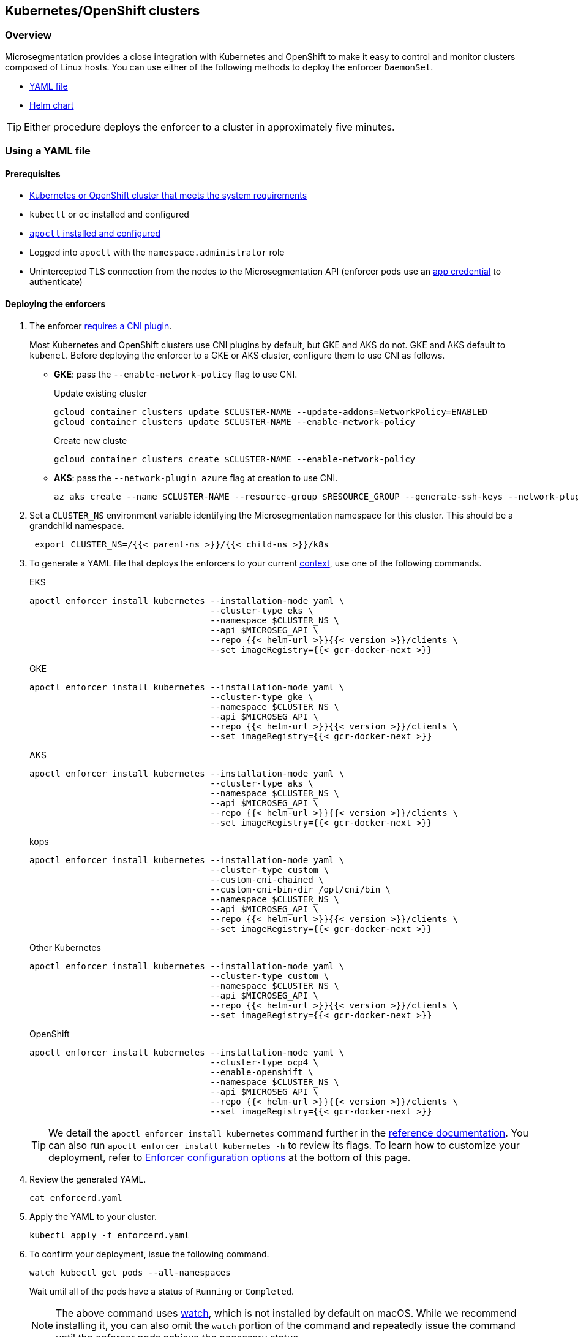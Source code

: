 == Kubernetes/OpenShift clusters

//'''
//
//title: Kubernetes/OpenShift clusters
//type: single
//url: "/saas/start/enforcer/k8s/"
//weight: 20
//menu:
//  saas:
//    parent: "deploy-enforcer"
//    identifier: "k8s-enforcer"
//canonical: https://docs.aporeto.com/saas/start/enforcer/k8s/
//aliases: [
//  "/docs/main/k8s-install/k8s-quickstart/",
//  "/docs/main/k8s-install/k8s-install-enforcerd-as-linux-service/"
//]
//
//'''

=== Overview

Microsegmentation provides a close integration with Kubernetes and OpenShift to make it easy to control and monitor clusters composed of Linux hosts.
You can use either of the following methods to deploy the enforcer `DaemonSet`.

* <<using-a-yaml-file,YAML file>>
* <<using-a-helm-chart,Helm chart>>

[TIP]
====
Either procedure deploys the enforcer to a cluster in approximately five minutes.
====

=== Using a YAML file

==== Prerequisites

* link:reqs.adoc#clusters[Kubernetes or OpenShift cluster that meets the system requirements]
* `kubectl` or `oc` installed and configured
* link:../install-apoctl.adoc[`apoctl` installed and configured]
* Logged into `apoctl` with the `namespace.administrator` role
* Unintercepted TLS connection from the nodes to the Microsegmentation API (enforcer pods use an link:../../concepts/app-cred-token.adoc[app credential] to authenticate)

[.task]
==== Deploying the enforcers

[.procedure]
. The enforcer link:../reqs/#clusters[requires a CNI plugin].
+
Most Kubernetes and OpenShift clusters use CNI plugins by default, but GKE and AKS do not.
GKE and AKS default to `kubenet`.
Before deploying the enforcer to a GKE or AKS cluster, configure them to use CNI as follows.
+
* *GKE*: pass the `--enable-network-policy` flag to use CNI.
+
Update existing cluster
+
[,console]
----
gcloud container clusters update $CLUSTER-NAME --update-addons=NetworkPolicy=ENABLED
gcloud container clusters update $CLUSTER-NAME --enable-network-policy
----
+
Create new cluste
+
[,console]
----
gcloud container clusters create $CLUSTER-NAME --enable-network-policy
----

* *AKS*: pass the `--network-plugin azure` flag at creation to use CNI.
+
[,console]
----
az aks create --name $CLUSTER-NAME --resource-group $RESOURCE_GROUP --generate-ssh-keys --network-plugin azure
----

. Set a `CLUSTER_NS` environment variable identifying the Microsegmentation namespace for this cluster.
This should be a grandchild namespace.
+
[,console]
----
 export CLUSTER_NS=/{{< parent-ns >}}/{{< child-ns >}}/k8s
----

. To generate a YAML file that deploys the enforcers to your current https://kubernetes.io/docs/concepts/configuration/organize-cluster-access-kubeconfig/#context[context], use one of the following commands.
+
EKS
+
[,console]
----
apoctl enforcer install kubernetes --installation-mode yaml \
                                   --cluster-type eks \
                                   --namespace $CLUSTER_NS \
                                   --api $MICROSEG_API \
                                   --repo {{< helm-url >}}{{< version >}}/clients \
                                   --set imageRegistry={{< gcr-docker-next >}}
----
+
GKE
+
[,console]
----
apoctl enforcer install kubernetes --installation-mode yaml \
                                   --cluster-type gke \
                                   --namespace $CLUSTER_NS \
                                   --api $MICROSEG_API \
                                   --repo {{< helm-url >}}{{< version >}}/clients \
                                   --set imageRegistry={{< gcr-docker-next >}}
----
+
AKS
+
[,console]
----
apoctl enforcer install kubernetes --installation-mode yaml \
                                   --cluster-type aks \
                                   --namespace $CLUSTER_NS \
                                   --api $MICROSEG_API \
                                   --repo {{< helm-url >}}{{< version >}}/clients \
                                   --set imageRegistry={{< gcr-docker-next >}}
----
+
kops
+
[,console]
----
apoctl enforcer install kubernetes --installation-mode yaml \
                                   --cluster-type custom \
                                   --custom-cni-chained \
                                   --custom-cni-bin-dir /opt/cni/bin \
                                   --namespace $CLUSTER_NS \
                                   --api $MICROSEG_API \
                                   --repo {{< helm-url >}}{{< version >}}/clients \
                                   --set imageRegistry={{< gcr-docker-next >}}
----
+
Other Kubernetes
+
[,console]
----
apoctl enforcer install kubernetes --installation-mode yaml \
                                   --cluster-type custom \
                                   --namespace $CLUSTER_NS \
                                   --api $MICROSEG_API \
                                   --repo {{< helm-url >}}{{< version >}}/clients \
                                   --set imageRegistry={{< gcr-docker-next >}}
----
+
OpenShift
+
[,console]
----
apoctl enforcer install kubernetes --installation-mode yaml \
                                   --cluster-type ocp4 \
                                   --enable-openshift \
                                   --namespace $CLUSTER_NS \
                                   --api $MICROSEG_API \
                                   --repo {{< helm-url >}}{{< version >}}/clients \
                                   --set imageRegistry={{< gcr-docker-next >}}
----
+
[TIP]
====
We detail the `apoctl enforcer install kubernetes` command further in the link:../../../apoctl.adoc#kubernetes-subsubcommand[reference documentation].
You can also run `apoctl enforcer install kubernetes -h` to review its flags.
To learn how to customize your deployment, refer to <<enforcer-configuration-options,Enforcer configuration options>> at the bottom of this page.
====

. Review the generated YAML.
+
[,console]
----
cat enforcerd.yaml
----

. Apply the YAML to your cluster.
+
[,console]
----
kubectl apply -f enforcerd.yaml
----

. To confirm your deployment, issue the following command.
+
[,console]
----
watch kubectl get pods --all-namespaces
----
+
Wait until all of the pods have a status of `Running` or `Completed`.
+
[NOTE]
====
The above command uses https://linux.die.net/man/1/watch[watch], which is not installed by default on macOS.
While we recommend installing it, you can also omit the `watch` portion of the command and repeatedly issue the command until the enforcer pods achieve the necessary status.
====

. Press CTRL+C to exit the `watch` command.
Issue the following `apoctl` command to check the enforcers.
+
[,console]
----
 apoctl api list enforcers --namespace $CLUSTER_NS \
                           -o table \
                           -c ID \
                           -c name \
                           -c namespace \
                           -c operationalStatus
----

. `apoctl` should return a list of the enforcers deployed.
 You should see an enforcer instance on each agent node.
 An example for a three-node GKE cluster follows.
+
```console
              ID            |                    name                   |    namespace                     | operationalStatus
 ---------------------------+-------------------------------------------+----------------------------------+--------------------
   5f74d837f0fe170703c10d6b | gke-aws-dev-01-default-pool-cf284cf1-5bqn | /{{< parent-ns >}}/{{< child-ns >}}/k8s | Connected
   5f74d836f0fe170703c10d6a | gke-aws-dev-01-default-pool-cf284cf1-5pjs | /{{< parent-ns >}}/{{< child-ns >}}/k8s | Connected
   5f74d836f0fe170703c10d69 | gke-aws-dev-01-default-pool-cf284cf1-cqrd | /{{< parent-ns >}}/{{< child-ns >}}/k8s | Connected
```
+
All enforcer instances should have an `operationalStatus` of `Connected`.

. Open the {{% console-web-interface %}}, navigate to the enforcer's namespace, and select *{agent-enforcer}* under *Manage*.
You should find your enforcers listed with the status *connected*.
Click the enforcers to review their Microsegmentation tags.

. Select {{% platform-app-dep-map %}} in the side navigation menu.
If your cluster contains pods outside of the `kube-system` namespace, you should see them with dashed green lines to a `Somewhere` external network.
Your cluster is in discovery mode.
Refer to link:../../secure/k8s.adoc[Securing a Kubernetes namespace] to learn how to allow the desired traffic and disable discovery mode.
+
[TIP]
====
To see the pods and their traffic in the {{% platform-app-dep-map %}} pane, you may need to toggle *Recursive* to on.
====


=== Using a Helm chart

==== Prerequisites

* link:reqs.adoc#clusters[Kubernetes or OpenShift cluster that meets the system requirements]
* https://helm.sh/docs/intro/install/[Helm 3 installed]
* `kubectl` or `oc` installed and configured
* link:../install-apoctl.adoc[`apoctl` installed and configured]
* Logged into `apoctl` with the `namespace.administrator` role
* Unintercepted TLS connection from the nodes to the Microsegmentation API (enforcer pods use an link:../../concepts/app-cred-token.adoc[app credential] to authenticate)

[.task]
==== Deploying the enforcers

[.procedure]
. The enforcer link:reqs.adoc#clusters[requires a CNI plugin].
+
Most Kubernetes and OpenShift clusters use CNI plugins by default, but GKE and AKS do not.
GKE and AKS default to `kubenet`.
Before deploying the enforcer to a GKE or AKS cluster, configure them to use CNI as follows.
+
* *GKE*: pass the `--enable-network-policy` flag to use CNI.
+
Update existing cluster
+
[,console]
----
gcloud container clusters update $CLUSTER-NAME --update-addons=NetworkPolicy=ENABLED
gcloud container clusters update $CLUSTER-NAME --enable-network-policy
----
+
Create new cluster
+
[,console]
----
gcloud container clusters create $CLUSTER-NAME --enable-network-policy
----

* *AKS*: pass the `--network-plugin azure` flag at creation to use CNI.
+
[,console]
----
az aks create --name $CLUSTER-NAME --resource-group $RESOURCE_GROUP --generate-ssh-keys --network-plugin azure
----

. Set a `CLUSTER_NS` environment variable identifying the Microsegmentation namespace for this cluster.
This should be a grandchild namespace.
+
[,console]
----
 export CLUSTER_NS=/{{< parent-ns >}}/{{< child-ns >}}/k8s
----

. To generate a Helm chart that deploys the enforcers to your current https://kubernetes.io/docs/concepts/configuration/organize-cluster-access-kubeconfig/#context[context], use one of the following commands.
+
EKS
+
[,console]
----
apoctl enforcer install kubernetes --installation-mode helm \
                                   --cluster-type eks \
                                   --namespace $CLUSTER_NS \
                                   --api $MICROSEG_API \
                                   --repo {{< helm-url >}}{{< version >}}/clients \
                                   --set imageRegistry={{< gcr-docker-next >}}
----
+
GKE
+
[,console]
----
apoctl enforcer install kubernetes --installation-mode helm \
                                   --cluster-type gke \
                                   --namespace $CLUSTER_NS \
                                   --api $MICROSEG_API \
                                   --repo {{< helm-url >}}{{< version >}}/clients \
                                   --set imageRegistry={{< gcr-docker-next >}}
----
+
AKS
+
[,console]
----
apoctl enforcer install kubernetes --installation-mode helm \
                                   --cluster-type aks \
                                   --namespace $CLUSTER_NS \
                                   --api $MICROSEG_API \
                                   --repo {{< helm-url >}}{{< version >}}/clients \
                                   --set imageRegistry={{< gcr-docker-next >}}
----
+
kops
+
[,console]
----
apoctl enforcer install kubernetes --installation-mode helm \
                                   --cluster-type custom \
                                   --custom-cni-chained \
                                   --custom-cni-bin-dir /opt/cni/bin \
                                   --namespace $CLUSTER_NS \
                                   --api $MICROSEG_API \
                                   --repo {{< helm-url >}}{{< version >}}/clients \
                                   --set imageRegistry={{< gcr-docker-next >}}
----
+
Other Kubernetes
+
[,console]
----
apoctl enforcer install kubernetes --installation-mode helm \
                                   --cluster-type custom \
                                   --namespace $CLUSTER_NS \
                                   --api $MICROSEG_API \
                                   --repo {{< helm-url >}}{{< version >}}/clients \
                                   --set imageRegistry={{< gcr-docker-next >}}
----
+
OpenShift
+
[,console]
----
apoctl enforcer install kubernetes --installation-mode helm \
                                   --cluster-type ocp4 \
                                   --enable-openshift \
                                   --namespace $CLUSTER_NS \
                                   --api $MICROSEG_API \
                                   --repo {{< helm-url >}}{{< version >}}/clients \
                                   --set imageRegistry={{< gcr-docker-next >}}
----
+
[TIP]
====
We detail the `apoctl enforcer install kubernetes` command further in the link:../../../apoctl/#kubernetes-subsubcommand[reference documentation].
You can also run `apoctl enforcer install kubernetes -h` to review its flags.
To learn how to customize your deployment, refer to <<enforcer-configuration-options,Enforcer configuration options>> at the bottom of this page.
====

. Confirm the Helm chart creation.
+
[,console]
----
ls enforcerd
----

. Create an `aporeto` namespace.
+
[,console]
----
kubectl create namespace aporeto
----

. Use the Helm chart to deploy the enforcers to your cluster.
+
[,console]
----
helm install enforcerd ./enforcerd --namespace aporeto
----

. To confirm your deployment, issue the following command.
+
[,console]
----
watch kubectl get pods --all-namespaces
----
+
Wait until all of the pods have a status of `Running` or `Completed`.
+
[NOTE]
====
The above command uses https://linux.die.net/man/1/watch[watch], which is not installed by default on macOS.
While we recommend installing it, you can also omit the `watch` portion of the command and repeatedly issue the command until the enforcer pods achieve the necessary status.
====

. Press CTRL+C to exit the `watch` command.
Issue the following `apoctl` command to check the enforcers.
+
[,console]
----
 apoctl api list enforcers --namespace $CLUSTER_NS \
                           -o table \
                           -c ID \
                           -c name \
                           -c namespace \
                           -c operationalStatus
----

. `apoctl` should return a list of the enforcers deployed.
 You should see an enforcer instance on each agent node.
 An example for a three-node GKE cluster follows.
+
```console
              ID            |                    name                   |    namespace                     | operationalStatus
 ---------------------------+-------------------------------------------+----------------------------------+--------------------
   5f74d837f0fe170703c10d6b | gke-aws-dev-01-default-pool-cf284cf1-5bqn | /{{< parent-ns >}}/{{< child-ns >}}/k8s | Connected
   5f74d836f0fe170703c10d6a | gke-aws-dev-01-default-pool-cf284cf1-5pjs | /{{< parent-ns >}}/{{< child-ns >}}/k8s | Connected
   5f74d836f0fe170703c10d69 | gke-aws-dev-01-default-pool-cf284cf1-cqrd | /{{< parent-ns >}}/{{< child-ns >}}/k8s | Connected
```
+
All enforcer instances should have an `operationalStatus` of `Connected`.

. Open the {{% console-web-interface %}}, navigate to the enforcer's namespace, and select *{agent-enforcer}* under *Manage*.
You should find your enforcers listed with the status *connected*.
Click the enforcers to review their Microsegmentation tags.

. Select {{% platform-app-dep-map %}} in the side navigation menu.
If your cluster contains pods outside of the `kube-system` namespace, you should see them with dashed green lines to a `Somewhere` external network.
Your cluster is in discovery mode.
Refer to link:../../secure/k8s.adoc[Securing a Kubernetes namespace] to learn how to allow the desired traffic and disable discovery mode.
+
[TIP]
====
To see the pods and their traffic in the {{% platform-app-dep-map %}} pane, you may need to toggle *Recursive* to on.
====

=== Enforcer configuration options

The enforcer exposes the following configuration options.
You can pass these to the `apoctl enforcer install` command using the `--raw-flags` flag.
Example: `--raw-flags "--log-level=debug --log-format=human --log-to-console=true"`
You can also modify the enforcer's configuration after install via `kubectl edit daemonset enforcerd -n aporeto`, adding the flags as arguments to the container.
The enforcer pods will restart.
An example follows.

[,yaml]
----
...
    spec:
      containers:
      - args:
      - --log-level=debug
      - --log-format=human
...
----

|===
| Flag | Description

| `--activate-control-plane-pus`
| Pass this flag if you wish to recognize the Microsegmentation Console as a processing unit, allowing its communications to be monitored and controlled. By default, the enforcer ignores them.

| `--activate-kube-system-pus`
| Pass this flag if you wish to recognize containers in the `kube-system` namespace as processing units, allowing their communications to be monitored and controlled. By default, the enforcer ignores them.

| `--activate-openshift-pus`
| Pass this flag if you wish to recognize containers in Kubernetes namespaces starting with `openshift-` as processing units, allowing their communications to be monitored and controlled. By default, the enforcer ignores them.

| `--api`
| The URL of the Microsegmentation Console API.

| `--api-cacert`
| Path to CA certificate.

| `--api-skip-verify`
| Disables check on certificate signature as trusted.

| `--appcreds`
| Path to application credentials.

| `--application-proxy-port`
| Start of the port range for ports used by the enforcer application proxy. Defaults to 20992. You may adjust this if you experience conflicts.

| `--cloud-probe-timeout`
| The enforcer can determine if it is running in a cloud environment, such as AWS, GCP, or Azure. This is the maximum amount of time to wait for these internal probes to complete. Default is two seconds.

| `--disable-dns-proxy`
| Pass this flag to disable the enforcer DNS proxy, which allows policies to be written based on FQDN, in cases where an exact IP address may be unpredictable.

| `--dns-server-address`
| DNS server address or CIDR that is observed by the enforcer DNS proxy. Defaults to `0.0.0.0/0`.

| `--enable-ebpf`
| (*Beta*) Pass this flag to gain performance improvements by using extended Berkeley Packet Filter (eBPF) on systems that support it.

| `--enable-ipv6`
| (*Beta*) The enforcer ignores IPv6 communications by default. If you have IPv6 enabled and wish to monitor and control these connections, pass this flag.

| `--log-level`
| Quantity of logs that the enforcer should generate. Defaults to `info`. Alternatively, you can set it to `debug`, `trace`, or `warn`.

| `--log-to-console`
| Controls whether the enforcer's logs are written to stdout. Boolean that defaults to `false`.

| `--namespace`
| The Microsegmentation namespace the enforcer should register in.

| `--tag`
| Microsegmentation tag for this enforcer. *Note*: to modify after the enforcer has started, you must shut down the enforcer, delete the enforcer object in the Microsegmentation Console, and perform a fresh install.

| `--token`
| Microsegmentation token for the enforcer to use to register to the Microsegmentation Console.

| `--working-dir`
| A persistent working directory with write, read, and execute permissions. Files such as logs are stored here. Defaults to `/var/lib/enforcerd`
|===
